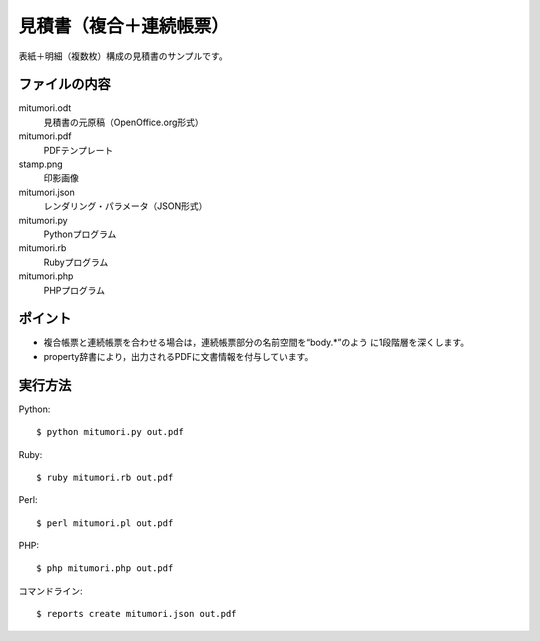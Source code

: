 見積書（複合＋連続帳票）
========================

表紙＋明細（複数枚）構成の見積書のサンプルです。

ファイルの内容
--------------
mitumori.odt
    見積書の元原稿（OpenOffice.org形式）

mitumori.pdf
    PDFテンプレート

stamp.png
    印影画像

mitumori.json
    レンダリング・パラメータ（JSON形式）

mitumori.py
    Pythonプログラム

mitumori.rb
    Rubyプログラム

mitumori.php
    PHPプログラム

ポイント
--------

- 複合帳票と連続帳票を合わせる場合は，連続帳票部分の名前空間を“body.*”のよう
  に1段階層を深くします。

- property辞書により，出力されるPDFに文書情報を付与しています。
  
実行方法
--------

Python::

    $ python mitumori.py out.pdf

Ruby::

    $ ruby mitumori.rb out.pdf

Perl::

    $ perl mitumori.pl out.pdf

PHP::

    $ php mitumori.php out.pdf

コマンドライン::

    $ reports create mitumori.json out.pdf

